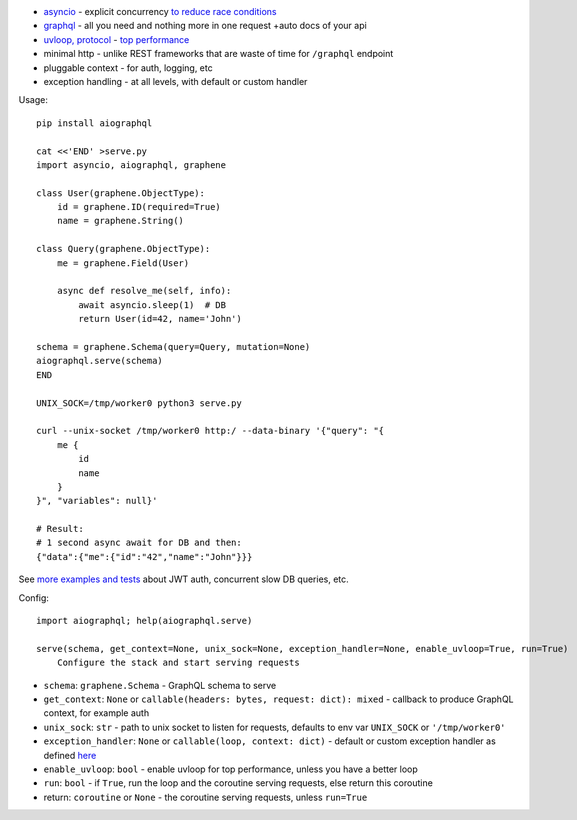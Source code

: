 
* `asyncio <https://docs.python.org/3/library/asyncio.html>`_ - explicit concurrency `to reduce race conditions <https://glyph.twistedmatrix.com/2014/02/unyielding.html>`_
* `graphql <http://graphql.org/>`_ - all you need and nothing more in one request +auto docs of your api
* `uvloop, protocol <https://github.com/MagicStack/uvloop#performance>`_ - `top performance <https://magic.io/blog/uvloop-blazing-fast-python-networking/>`_
* minimal http - unlike REST frameworks that are waste of time for ``/graphql`` endpoint
* pluggable context - for auth, logging, etc
* exception handling - at all levels, with default or custom handler

Usage::

    pip install aiographql

    cat <<'END' >serve.py
    import asyncio, aiographql, graphene

    class User(graphene.ObjectType):
        id = graphene.ID(required=True)
        name = graphene.String()

    class Query(graphene.ObjectType):
        me = graphene.Field(User)

        async def resolve_me(self, info):
            await asyncio.sleep(1)  # DB
            return User(id=42, name='John')

    schema = graphene.Schema(query=Query, mutation=None)
    aiographql.serve(schema)
    END

    UNIX_SOCK=/tmp/worker0 python3 serve.py

    curl --unix-socket /tmp/worker0 http:/ --data-binary '{"query": "{
        me {
            id
            name
        }
    }", "variables": null}'

    # Result:
    # 1 second async await for DB and then:
    {"data":{"me":{"id":"42","name":"John"}}}

See `more examples and tests <https://github.com/academicmerit/aiographql/tree/master/tests>`_ about JWT auth, concurrent slow DB queries, etc.

Config::

    import aiographql; help(aiographql.serve)

    serve(schema, get_context=None, unix_sock=None, exception_handler=None, enable_uvloop=True, run=True)
        Configure the stack and start serving requests

* ``schema``: ``graphene.Schema`` - GraphQL schema to serve
* ``get_context``: ``None`` or ``callable(headers: bytes, request: dict): mixed`` - callback to produce GraphQL context, for example auth
* ``unix_sock``: ``str`` - path to unix socket to listen for requests, defaults to env var ``UNIX_SOCK`` or ``'/tmp/worker0'``
* ``exception_handler``: ``None`` or ``callable(loop, context: dict)`` - default or custom exception handler as defined `here <https://docs.python.org/3/library/asyncio-eventloop.html#asyncio.AbstractEventLoop.set_exception_handler>`_
* ``enable_uvloop``: ``bool`` - enable uvloop for top performance, unless you have a better loop
* ``run``: ``bool`` - if ``True``, run the loop and the coroutine serving requests, else return this coroutine
* return: ``coroutine`` or ``None`` - the coroutine serving requests, unless ``run=True``


